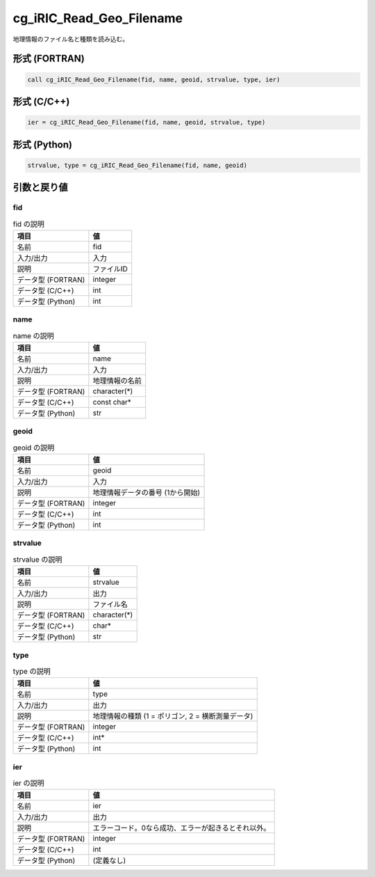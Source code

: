 .. _sec_ref_cg_iRIC_Read_Geo_Filename:

cg_iRIC_Read_Geo_Filename
=========================

地理情報のファイル名と種類を読み込む。

形式 (FORTRAN)
-----------------

.. code-block:: fortran

   call cg_iRIC_Read_Geo_Filename(fid, name, geoid, strvalue, type, ier)

形式 (C/C++)
-----------------

.. code-block:: c

   ier = cg_iRIC_Read_Geo_Filename(fid, name, geoid, strvalue, type)

形式 (Python)
-----------------

.. code-block:: python

   strvalue, type = cg_iRIC_Read_Geo_Filename(fid, name, geoid)

引数と戻り値
----------------------------

fid
~~~

.. list-table:: fid の説明
   :header-rows: 1

   * - 項目
     - 値
   * - 名前
     - fid
   * - 入力/出力
     - 入力

   * - 説明
     - ファイルID
   * - データ型 (FORTRAN)
     - integer
   * - データ型 (C/C++)
     - int
   * - データ型 (Python)
     - int

name
~~~~

.. list-table:: name の説明
   :header-rows: 1

   * - 項目
     - 値
   * - 名前
     - name
   * - 入力/出力
     - 入力

   * - 説明
     - 地理情報の名前
   * - データ型 (FORTRAN)
     - character(*)
   * - データ型 (C/C++)
     - const char*
   * - データ型 (Python)
     - str

geoid
~~~~~

.. list-table:: geoid の説明
   :header-rows: 1

   * - 項目
     - 値
   * - 名前
     - geoid
   * - 入力/出力
     - 入力

   * - 説明
     - 地理情報データの番号 (1から開始)
   * - データ型 (FORTRAN)
     - integer
   * - データ型 (C/C++)
     - int
   * - データ型 (Python)
     - int

strvalue
~~~~~~~~

.. list-table:: strvalue の説明
   :header-rows: 1

   * - 項目
     - 値
   * - 名前
     - strvalue
   * - 入力/出力
     - 出力

   * - 説明
     - ファイル名
   * - データ型 (FORTRAN)
     - character(*)
   * - データ型 (C/C++)
     - char*
   * - データ型 (Python)
     - str

type
~~~~

.. list-table:: type の説明
   :header-rows: 1

   * - 項目
     - 値
   * - 名前
     - type
   * - 入力/出力
     - 出力

   * - 説明
     - 地理情報の種類 (1 = ポリゴン, 2 = 横断測量データ)
   * - データ型 (FORTRAN)
     - integer
   * - データ型 (C/C++)
     - int*
   * - データ型 (Python)
     - int

ier
~~~

.. list-table:: ier の説明
   :header-rows: 1

   * - 項目
     - 値
   * - 名前
     - ier
   * - 入力/出力
     - 出力

   * - 説明
     - エラーコード。0なら成功、エラーが起きるとそれ以外。
   * - データ型 (FORTRAN)
     - integer
   * - データ型 (C/C++)
     - int
   * - データ型 (Python)
     - (定義なし)

